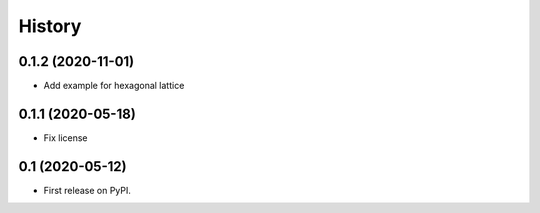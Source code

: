 =======
History
=======

0.1.2 (2020-11-01)
------------------

* Add example for hexagonal lattice

0.1.1 (2020-05-18)
------------------

* Fix license
  
0.1 (2020-05-12)
------------------

* First release on PyPI.
